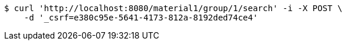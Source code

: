 [source,bash]
----
$ curl 'http://localhost:8080/material1/group/1/search' -i -X POST \
    -d '_csrf=e380c95e-5641-4173-812a-8192ded74ce4'
----